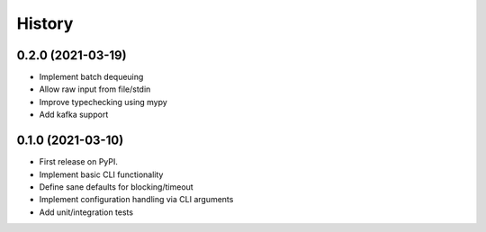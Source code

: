 =======
History
=======

0.2.0 (2021-03-19)
-------------------
* Implement batch dequeuing
* Allow raw input from file/stdin
* Improve typechecking using mypy
* Add kafka support

0.1.0 (2021-03-10)
------------------

* First release on PyPI.
* Implement basic CLI functionality
* Define sane defaults for blocking/timeout
* Implement configuration handling via CLI arguments
* Add unit/integration tests
